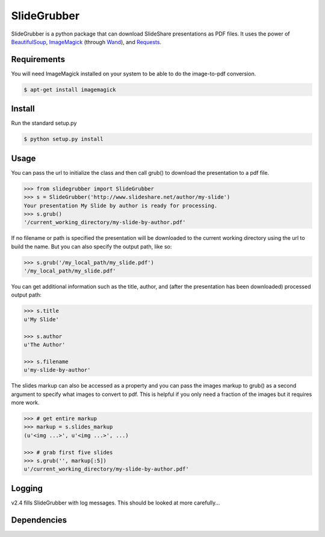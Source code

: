 SlideGrubber
============

SlideGrubber is a python package that can download SlideShare presentations as PDF files.
It uses the power of BeautifulSoup_, ImageMagick_ (through Wand_), and Requests_.


Requirements
------------
You will need ImageMagick installed on your system to be able to do the image-to-pdf conversion.

.. code-block:: console

    $ apt-get install imagemagick

Install
-------
Run the standard setup.py

.. code-block:: console

    $ python setup.py install

Usage
-----
You can pass the url to initialize the class and then call grub() to download the presentation to a pdf file.

.. code-block:: console

    >>> from slidegrubber import SlideGrubber
    >>> s = SlideGrubber('http://www.slideshare.net/author/my-slide')
    Your presentation My Slide by author is ready for processing.
    >>> s.grub()
    '/current_working_directory/my-slide-by-author.pdf'

If no filename or path is specified the presentation will be downloaded to the current working directory using the url to build the name. But you can also specify the output path, like so:

.. code-block:: console

    >>> s.grub('/my_local_path/my_slide.pdf')
    '/my_local_path/my_slide.pdf'

You can get additional information such as the title, author, and (after the presentation has been downloaded) processed output path:

.. code-block:: console

    >>> s.title
    u'My Slide'

    >>> s.author
    u'The Author'

    >>> s.filename
    u'my-slide-by-author'

The slides markup can also be accessed as a property and you can pass the images markup to grub() as a second argument to specify what images to convert to pdf. This is helpful if you only need a fraction of the images but it requires more work.

.. code-block:: console

    >>> # get entire markup
    >>> markup = s.slides_markup
    (u'<img ...>', u'<img ...>', ...)

    >>> # grab first five slides
    >>> s.grub('', markup[:5])
    u'/current_working_directory/my-slide-by-author.pdf'


Logging
-------
v2.4 fills SlideGrubber with log messages. This should be looked at more carefully...


Dependencies
------------
.. _BeautifulSoup: https://www.crummy.com/software/BeautifulSoup/bs4/
.. _ImageMagick: http://www.imagemagick.org/
.. _Wand: http://wand-py.org/
.. _Requests: http://docs.python-requests.org/
